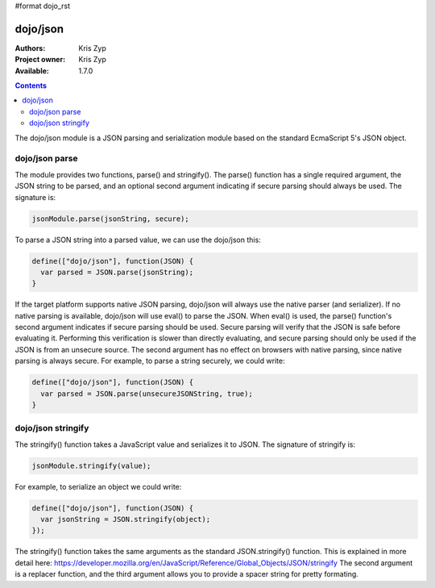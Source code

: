 #format dojo_rst

dojo/json
=========

:Authors: Kris Zyp
:Project owner: Kris Zyp
:Available: 1.7.0

.. contents::
  :depth: 2

The dojo/json module is a JSON parsing and serialization module based on the standard EcmaScript 5's JSON object.

===============
dojo/json parse
===============

The module provides two functions, parse() and stringify(). The parse() function has a single required argument, the JSON string to be parsed, and an optional second argument indicating if secure parsing should always be used. The signature is:

.. code-block :: javascript
  
  jsonModule.parse(jsonString, secure);

To parse a JSON string into a parsed value, we can use the dojo/json this:

.. code-block :: javascript
  
  define(["dojo/json"], function(JSON) {
    var parsed = JSON.parse(jsonString);
  }

If the target platform supports native JSON parsing, dojo/json will always use the native parser (and serializer). If no native parsing is available, dojo/json will use eval() to parse the JSON. When eval() is used, the parse() function's second argument indicates if secure parsing should be used. Secure parsing will verify that the JSON is safe before evaluating it. Performing this verification is slower than directly evaluating, and secure parsing should only be used if the JSON is from an unsecure source. The second argument has no effect on browsers with native parsing, since native parsing is always secure. For example, to parse a string securely, we could write:

.. code-block :: javascript
  
  define(["dojo/json"], function(JSON) {
    var parsed = JSON.parse(unsecureJSONString, true);
  }

===================
dojo/json stringify
===================

The stringify() function takes a JavaScript value and serializes it to JSON. The signature of stringify is:

.. code-block :: javascript

  jsonModule.stringify(value);


For example, to serialize an object we could write:

.. code-block :: javascript

  define(["dojo/json"], function(JSON) {
    var jsonString = JSON.stringify(object);
  });

The stringify() function takes the same arguments as the standard JSON.stringify() function. This is explained in more detail here:
https://developer.mozilla.org/en/JavaScript/Reference/Global_Objects/JSON/stringify
The second argument is a replacer function, and the third argument allows you to provide a spacer string for pretty formating.
